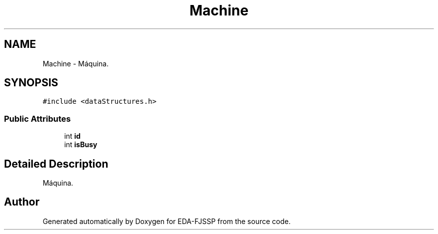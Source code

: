 .TH "Machine" 3 "Tue May 31 2022" "EDA-FJSSP" \" -*- nroff -*-
.ad l
.nh
.SH NAME
Machine \- Máquina\&.  

.SH SYNOPSIS
.br
.PP
.PP
\fC#include <dataStructures\&.h>\fP
.SS "Public Attributes"

.in +1c
.ti -1c
.RI "int \fBid\fP"
.br
.ti -1c
.RI "int \fBisBusy\fP"
.br
.in -1c
.SH "Detailed Description"
.PP 
Máquina\&. 

.SH "Author"
.PP 
Generated automatically by Doxygen for EDA-FJSSP from the source code\&.
